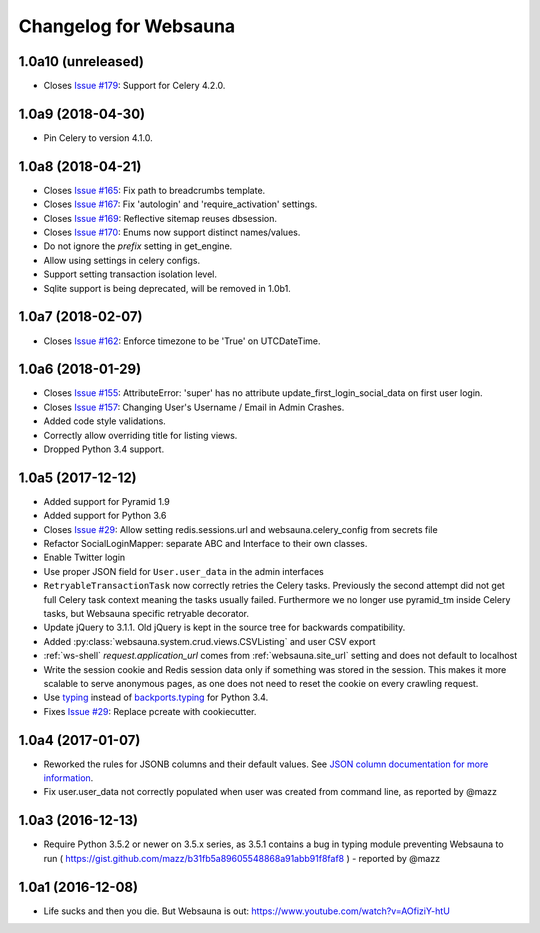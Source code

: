 Changelog for Websauna
======================


1.0a10 (unreleased)
-------------------

- Closes `Issue #179`_: Support for Celery 4.2.0.


1.0a9 (2018-04-30)
------------------

- Pin Celery to version 4.1.0.


1.0a8 (2018-04-21)
------------------

- Closes `Issue #165`_: Fix path to breadcrumbs template.

- Closes `Issue #167`_: Fix 'autologin' and 'require_activation' settings.

- Closes `Issue #169`_: Reflective sitemap reuses dbsession.

- Closes `Issue #170`_: Enums now support distinct names/values.

- Do not ignore the *prefix* setting in get_engine.

- Allow using settings in celery configs.

- Support setting transaction isolation level.

- Sqlite support is being deprecated, will be removed in 1.0b1.


1.0a7 (2018-02-07)
------------------

- Closes `Issue #162`_: Enforce timezone to be 'True' on UTCDateTime.


1.0a6 (2018-01-29)
------------------

- Closes `Issue #155`_: AttributeError: 'super' has no attribute update_first_login_social_data on first user login.

- Closes `Issue #157`_: Changing User's Username / Email in Admin Crashes.

- Added code style validations.

- Correctly allow overriding title for listing views.

- Dropped Python 3.4 support.


1.0a5 (2017-12-12)
------------------

- Added support for Pyramid 1.9

- Added support for Python 3.6

- Closes `Issue #29`_: Allow setting redis.sessions.url and websauna.celery_config from secrets file

- Refactor SocialLoginMapper: separate ABC and Interface to their own classes.

- Enable Twitter login

- Use proper JSON field for ``User.user_data`` in the admin interfaces

- ``RetryableTransactionTask`` now correctly retries the Celery tasks. Previously the second attempt did not get full Celery task context meaning the tasks usually failed. Furthermore we no longer use pyramid_tm inside Celery tasks, but Websauna specific retryable decorator.

- Update jQuery to 3.1.1. Old jQuery is kept in the source tree for backwards compatibility.

- Added :py:class:`websauna.system.crud.views.CSVListing` and user CSV export

- :ref:`ws-shell` `request.application_url` comes from :ref:`websauna.site_url` setting and does not default to localhost

- Write the session cookie and Redis session data only if something was stored in the session. This makes it more scalable to serve anonymous pages, as one does not need to reset the cookie on every crawling request.

- Use `typing <https://pypi.python.org/pypi/typing>`_ instead of `backports.typing <https://pypi.python.org/pypi/backports.typing>`_ for Python 3.4.

- Fixes `Issue #29`_: Replace pcreate with cookiecutter.


1.0a4 (2017-01-07)
------------------

- Reworked the rules for JSONB columns and their default values. See `JSON column documentation for more information <https://websauna.org/docs/narrative/modelling/json.html>`_.

- Fix user.user_data not correctly populated when user was created from command line, as reported by @mazz


1.0a3 (2016-12-13)
------------------

- Require Python 3.5.2 or newer on 3.5.x series, as 3.5.1 contains a bug in typing module preventing Websauna to run ( https://gist.github.com/mazz/b31fb5a89605548868a91abb91f8faf8 ) - reported by @mazz


1.0a1 (2016-12-08)
------------------

- Life sucks and then you die. But Websauna is out: https://www.youtube.com/watch?v=AOfiziY-htU


.. _`Issue #29`: https://github.com/websauna/websauna/issues/29
.. _`Issue #145`: https://github.com/websauna/websauna/issues/145
.. _`Issue #155`: https://github.com/websauna/websauna/issues/155
.. _`Issue #157`: https://github.com/websauna/websauna/issues/157
.. _`Issue #162`: https://github.com/websauna/websauna/issues/162
.. _`Issue #165`: https://github.com/websauna/websauna/issues/165
.. _`Issue #167`: https://github.com/websauna/websauna/issues/167
.. _`Issue #169`: https://github.com/websauna/websauna/issues/169
.. _`Issue #170`: https://github.com/websauna/websauna/issues/170
.. _`Issue #179`: https://github.com/websauna/websauna/issues/179
